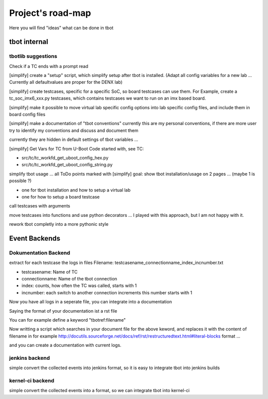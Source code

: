 ==================
Project's road-map
==================

Here you will find "ideas" what can be done in tbot

tbot internal
=============

tbotlib suggestions
-------------------

Check if a TC ends with a prompt read

[simplify] create a "setup" script, which simplify setup after
tbot is installed. (Adapt all config variables for a new lab ...
Currently all defaultvalues are proper for the DENX lab)

[simplify] create testcases, specific for a specific SoC, so board
testcases can use them. For Example, create a tc_soc_imx6_xxx.py
testcases, which contains testcases we want to run on an imx based
board.

[simplify] make it possible to move virtual lab specific config options
into lab specific config files, and include them in board
config files

[simplify] make a documentation of "tbot conventions"
currently this are my personal conventions, if there are more
user try to identify my conventions and discuss and document them

currently they are hidden in default settings of tbot variables ...

[simplify] Get Vars for TC from U-Boot Code
started with, see TC:

- src/tc/tc_workfd_get_uboot_config_hex.py
- src/tc/tc_workfd_get_uboot_config_string.py

simplify tbot usage ... all ToDo points marked with [simplify]
goal: show tbot installation/usage on 2 pages ... (maybe 1 is possible ?)

- one for tbot installation and how to setup a virtual lab
- one for how to setup a board testcase

call testcases with arguments

move testcases into functions and use python decorators ...
I played with this approach, but I am not happy with it.

rework tbot completly into a more pythonic style

Event Backends
==============

Dokumentation Backend
---------------------

extract for each testcase the logs in files
Filename: testcasename_connectionname_index_incnumber.txt

- testcasename:   Name of TC
- connectionname: Name of the tbot connection
- index: counts, how often the TC was called, starts with 1
- incnumber: each switch to another connection increments this number starts with 1

Now you have all logs in a seperate file, you can
integrate into a documentation

Saying the format of your documentation ist a rst file

You can for example define a keyword "tbotref:filename"

Now writting a script which searches in your document file
for the above keword, and replaces it with the content
of filename in for example
http://docutils.sourceforge.net/docs/ref/rst/restructuredtext.html#literal-blocks
format ...

and you can create a documentation with current logs.

jenkins backend
---------------

simple convert the collected events into jenkins format,
so it is easy to integrate tbot into jenkins builds

kernel-ci backend
-----------------

simple convert the collected events into a format, so
we can integrate tbot into kernel-ci
